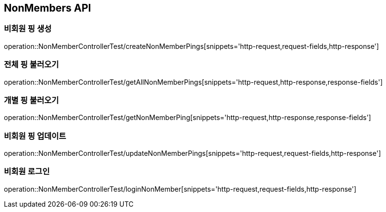[[NonMembers-API]]
== NonMembers API

[[Post-NonMemberPings]]
=== 비회원 핑 생성
operation::NonMemberControllerTest/createNonMemberPings[snippets='http-request,request-fields,http-response']

[[Get-NonMemberPings]]
=== 전체 핑 불러오기
operation::NonMemberControllerTest/getAllNonMemberPings[snippets='http-request,http-response,response-fields']

[[Get-NonMemberPing]]
=== 개별 핑 불러오기
operation::NonMemberControllerTest/getNonMemberPing[snippets='http-request,http-response,response-fields']

[[Put-UpdateNonMemberPings]]
=== 비회원 핑 업데이트
operation::NonMemberControllerTest/updateNonMemberPings[snippets='http-request,request-fields,http-response']

[[Post-NonMemberLogin]]
=== 비회원 로그인
operation::NonMemberControllerTest/loginNonMember[snippets='http-request,request-fields,http-response']